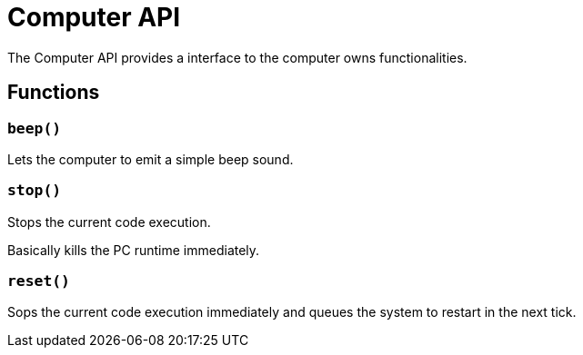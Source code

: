 = Computer API
:description: The Computer API allows you to manage the computer itself.

The Computer API provides a interface to the computer owns functionalities.

== Functions

=== `beep()`

Lets the computer to emit a simple beep sound.

=== `stop()`

Stops the current code execution.

Basically kills the PC runtime immediately.

=== `reset()`

Sops the current code execution immediately and queues the system to restart in the next tick.
